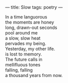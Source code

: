:PROPERTIES:
:ID:       82358C2D-DC0F-4813-A052-3CD2A59A259E
:SLUG:     slow
:END:
---
title: Slow
tags: poetry
---

#+BEGIN_VERSE
In a time languorous
the moments are honey
long, drawn-out seconds
pool around me
a slow, slow heat
pervades my being.
Yesterday, my other life.
is lost to memory.
The future calls in
mellifluous tones
falling, falling
a thousand years from now.
#+END_VERSE
